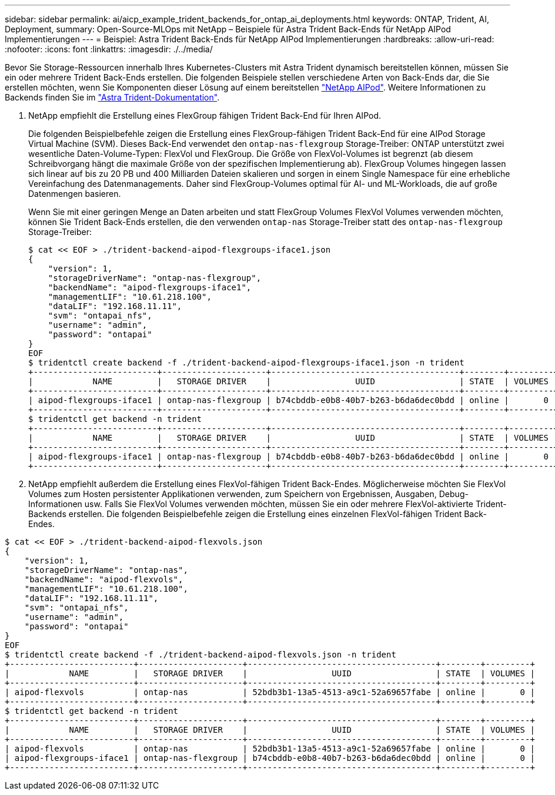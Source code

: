 ---
sidebar: sidebar 
permalink: ai/aicp_example_trident_backends_for_ontap_ai_deployments.html 
keywords: ONTAP, Trident, AI, Deployment, 
summary: Open-Source-MLOps mit NetApp – Beispiele für Astra Trident Back-Ends für NetApp AIPod Implementierungen 
---
= Beispiel: Astra Trident Back-Ends für NetApp AIPod Implementierungen
:hardbreaks:
:allow-uri-read: 
:nofooter: 
:icons: font
:linkattrs: 
:imagesdir: ./../media/


[role="lead"]
Bevor Sie Storage-Ressourcen innerhalb Ihres Kubernetes-Clusters mit Astra Trident dynamisch bereitstellen können, müssen Sie ein oder mehrere Trident Back-Ends erstellen. Die folgenden Beispiele stellen verschiedene Arten von Back-Ends dar, die Sie erstellen möchten, wenn Sie Komponenten dieser Lösung auf einem bereitstellen link:https://docs.netapp.com/us-en/netapp-solutions/ai/aipod_nv_intro.html["NetApp AIPod"]. Weitere Informationen zu Backends finden Sie im link:https://docs.netapp.com/us-en/trident/index.html["Astra Trident-Dokumentation"].

. NetApp empfiehlt die Erstellung eines FlexGroup fähigen Trident Back-End für Ihren AIPod.
+
Die folgenden Beispielbefehle zeigen die Erstellung eines FlexGroup-fähigen Trident Back-End für eine AIPod Storage Virtual Machine (SVM). Dieses Back-End verwendet den `ontap-nas-flexgroup` Storage-Treiber: ONTAP unterstützt zwei wesentliche Daten-Volume-Typen: FlexVol und FlexGroup. Die Größe von FlexVol-Volumes ist begrenzt (ab diesem Schreibvorgang hängt die maximale Größe von der spezifischen Implementierung ab). FlexGroup Volumes hingegen lassen sich linear auf bis zu 20 PB und 400 Milliarden Dateien skalieren und sorgen in einem Single Namespace für eine erhebliche Vereinfachung des Datenmanagements. Daher sind FlexGroup-Volumes optimal für AI- und ML-Workloads, die auf große Datenmengen basieren.

+
Wenn Sie mit einer geringen Menge an Daten arbeiten und statt FlexGroup Volumes FlexVol Volumes verwenden möchten, können Sie Trident Back-Ends erstellen, die den verwenden `ontap-nas` Storage-Treiber statt des `ontap-nas-flexgroup` Storage-Treiber:

+
....
$ cat << EOF > ./trident-backend-aipod-flexgroups-iface1.json
{
    "version": 1,
    "storageDriverName": "ontap-nas-flexgroup",
    "backendName": "aipod-flexgroups-iface1",
    "managementLIF": "10.61.218.100",
    "dataLIF": "192.168.11.11",
    "svm": "ontapai_nfs",
    "username": "admin",
    "password": "ontapai"
}
EOF
$ tridentctl create backend -f ./trident-backend-aipod-flexgroups-iface1.json -n trident
+-------------------------+---------------------+--------------------------------------+--------+---------+
|            NAME         |   STORAGE DRIVER    |                 UUID                 | STATE  | VOLUMES |
+-------------------------+---------------------+--------------------------------------+--------+---------+
| aipod-flexgroups-iface1 | ontap-nas-flexgroup | b74cbddb-e0b8-40b7-b263-b6da6dec0bdd | online |       0 |
+-------------------------+---------------------+--------------------------------------+--------+---------+
$ tridentctl get backend -n trident
+-------------------------+---------------------+--------------------------------------+--------+---------+
|            NAME         |   STORAGE DRIVER    |                 UUID                 | STATE  | VOLUMES |
+-------------------------+---------------------+--------------------------------------+--------+---------+
| aipod-flexgroups-iface1 | ontap-nas-flexgroup | b74cbddb-e0b8-40b7-b263-b6da6dec0bdd | online |       0 |
+-------------------------+---------------------+--------------------------------------+--------+---------+
....
. NetApp empfiehlt außerdem die Erstellung eines FlexVol-fähigen Trident Back-Endes. Möglicherweise möchten Sie FlexVol Volumes zum Hosten persistenter Applikationen verwenden, zum Speichern von Ergebnissen, Ausgaben, Debug-Informationen usw. Falls Sie FlexVol Volumes verwenden möchten, müssen Sie ein oder mehrere FlexVol-aktivierte Trident-Backends erstellen. Die folgenden Beispielbefehle zeigen die Erstellung eines einzelnen FlexVol-fähigen Trident Back-Endes.


....
$ cat << EOF > ./trident-backend-aipod-flexvols.json
{
    "version": 1,
    "storageDriverName": "ontap-nas",
    "backendName": "aipod-flexvols",
    "managementLIF": "10.61.218.100",
    "dataLIF": "192.168.11.11",
    "svm": "ontapai_nfs",
    "username": "admin",
    "password": "ontapai"
}
EOF
$ tridentctl create backend -f ./trident-backend-aipod-flexvols.json -n trident
+-------------------------+---------------------+--------------------------------------+--------+---------+
|            NAME         |   STORAGE DRIVER    |                 UUID                 | STATE  | VOLUMES |
+-------------------------+---------------------+--------------------------------------+--------+---------+
| aipod-flexvols          | ontap-nas           | 52bdb3b1-13a5-4513-a9c1-52a69657fabe | online |       0 |
+-------------------------+---------------------+--------------------------------------+--------+---------+
$ tridentctl get backend -n trident
+-------------------------+---------------------+--------------------------------------+--------+---------+
|            NAME         |   STORAGE DRIVER    |                 UUID                 | STATE  | VOLUMES |
+-------------------------+---------------------+--------------------------------------+--------+---------+
| aipod-flexvols          | ontap-nas           | 52bdb3b1-13a5-4513-a9c1-52a69657fabe | online |       0 |
| aipod-flexgroups-iface1 | ontap-nas-flexgroup | b74cbddb-e0b8-40b7-b263-b6da6dec0bdd | online |       0 |
+-------------------------+---------------------+--------------------------------------+--------+---------+
....